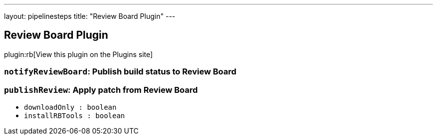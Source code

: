 ---
layout: pipelinesteps
title: "Review Board Plugin"
---

:notitle:
:description:
:author:
:email: jenkinsci-users@googlegroups.com
:sectanchors:
:toc: left
:compat-mode!:

== Review Board Plugin

plugin:rb[View this plugin on the Plugins site]

=== `notifyReviewBoard`: Publish build status to Review Board
++++
<ul></ul>


++++
=== `publishReview`: Apply patch from Review Board
++++
<ul><li><code>downloadOnly : boolean</code>
</li>
<li><code>installRBTools : boolean</code>
</li>
</ul>


++++
